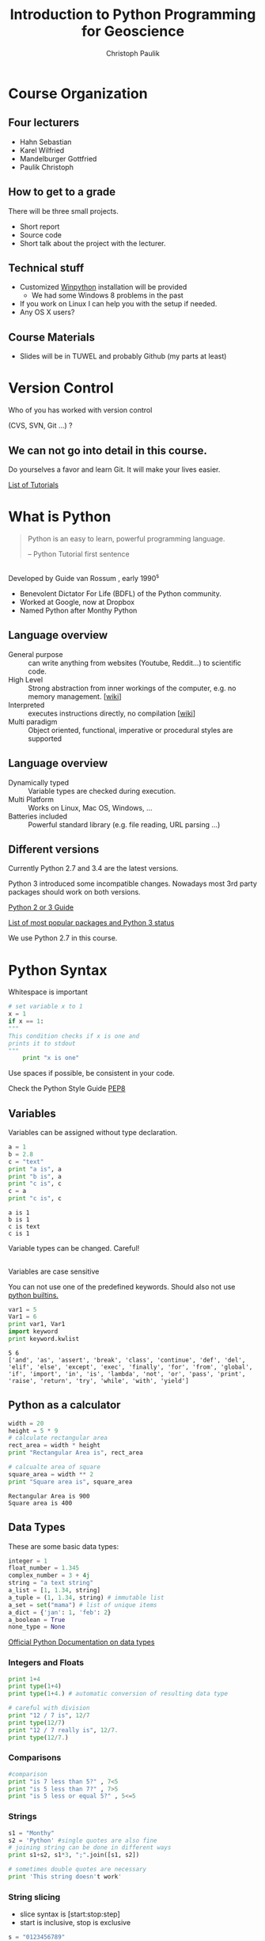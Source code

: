 #+OPTIONS: reveal_center:t reveal_control:t reveal_height:-1
#+OPTIONS: reveal_history:nil reveal_keyboard:t reveal_mathjax:nil
#+OPTIONS: reveal_overview:t reveal_progress:t
#+OPTIONS: reveal_rolling_links:nil reveal_slide_number:t
#+OPTIONS: reveal_title_slide:t reveal_width:-1
#+options: toc:nil
#+REVEAL_MARGIN: -1
#+REVEAL_MIN_SCALE: -1
#+REVEAL_MAX_SCALE: -1
#+REVEAL_ROOT: ../reveal.js
#+REVEAL_TRANS: default
#+REVEAL_SPEED: default
#+REVEAL_THEME: moon
#+REVEAL_EXTRA_CSS: ../code_formatting.css
#+REVEAL_EXTRA_JS: 
#+REVEAL_HLEVEL: 1
#+REVEAL_TITLE_SLIDE_TEMPLATE: <h1>%t</h1> <h2>%a</h2> <h2>%e</h2> <h2>%d</h2>
#+REVEAL_TITLE_SLIDE_BACKGROUND:
#+REVEAL_TITLE_SLIDE_BACKGROUND_SIZE:
#+REVEAL_TITLE_SLIDE_BACKGROUND_REPEAT:
#+REVEAL_TITLE_SLIDE_BACKGROUND_TRANSITION:
#+REVEAL_MATHJAX_URL: http://cdn.mathjax.org/mathjax/latest/MathJax.js?config=TeX-AMS-MML_HTMLorMML
#+REVEAL_PREAMBLE:
#+REVEAL_HEAD_PREAMBLE:<script src="../skulpt_python/skulpt.min.js" type="text/javascript"></script> <script src="../run_interpreter.js" type="text/javascript"></script> <script type="text/javascript" src="http://ajax.googleapis.com/ajax/libs/jquery/1.6.2/jquery.min.js"> </script>
#+REVEAL_POSTAMBLE:
#+REVEAL_MULTIPLEX_ID:
#+REVEAL_MULTIPLEX_SECRET:
#+REVEAL_MULTIPLEX_URL:
#+REVEAL_MULTIPLEX_SOCKETIO_URL:
#+REVEAL_PLUGINS:

#+AUTHOR: Christoph Paulik
#+email: christoph.paulik@geo.tuwien.ac.at
#+Title: Introduction to Python Programming for Geoscience

* Course Organization

** Four lecturers

- Hahn Sebastian
- Karel Wilfried
- Mandelburger Gottfried
- Paulik Christoph

** How to get to a grade

There will be three small projects. 
- Short report
- Source code
- Short talk about the project with the lecturer.

** Technical stuff
- Customized [[https://winpython.github.io/][Winpython]] installation will be provided
  - We had some Windows 8 problems in the past
- If you work on Linux I can help you with the setup if needed.
- Any OS X users?

** Course Materials
- Slides will be in TUWEL and probably Github (my parts at least)
 
* Version Control 
Who of you has worked with version control 

(CVS, SVN, Git ...) ? 
#+ATTR_HTML: :width 80%
#+LABEL: fig:git-flow
[[./git-branch.png]]

** We can not go into detail in this course.

#+ATTR_html: :width 30%
#+LABEL: fig:git-manliest-man
[[./don't-always-use-vc-but-when-git.jpg]]

Do yourselves a favor and learn Git. 
It will make your lives easier.
 
[[https://help.github.com/articles/good-resources-for-learning-git-and-github/][List
of Tutorials]]

* What is Python 

#+BEGIN_QUOTE
Python is an easy to learn, powerful programming
language.

-- Python Tutorial first sentence
#+END_QUOTE

** 
Developed by Guide van Rossum , early 1990^s
#+ATTR_html: :width 20%
#+LABEL: fig:guide-python
[[./guido_python.jpg]]

- Benevolent Dictator For Life (BDFL) of the Python community.
- Worked at Google, now at Dropbox
- Named Python after Monthy Python

** Language overview
- General purpose :: can write anything from websites (Youtube, Reddit...) to scientific code.
- High Level :: Strong abstraction from inner workings of the computer,
     e.g. no memory management. [[[http://en.wikipedia.org/wiki/High-level_programming_language][wiki]]]
- Interpreted :: executes instructions directly, no compilation 
                 [[[http://en.wikipedia.org/wiki/Interpreted_language][wiki]]]
- Multi paradigm :: Object oriented, functional, imperative or
    procedural styles are supported

** Language overview
- Dynamically typed ::  Variable types are checked during execution.
- Multi Platform :: Works on Linux, Mac OS, Windows, ...
- Batteries included :: Powerful standard library (e.g. file reading,
     URL parsing ...)

** Different versions
Currently Python 2.7 and 3.4 are the latest versions. 

Python 3 introduced some incompatible changes. Nowadays most 3rd party
packages should work on both versions.

[[https://wiki.python.org/moin/Python2orPython3][Python 2 or 3 Guide]]

[[http://python3wos.appspot.com/][List of most popular packages and
Python 3 status]]

We use Python 2.7 in this course.

* Python Syntax

#+caption: Whitespace is important
#+begin_src python
# set variable x to 1
x = 1
if x == 1:
"""
This condition checks if x is one and 
prints it to stdout
"""
    print "x is one"
#+end_src
 
Use spaces if possible, be consistent in your code.

Check the Python Style Guide [[https://www.python.org/dev/peps/pep-0008/][PEP8]]

** Variables
Variables can be assigned without type declaration.

#+begin_src python :results output :exports both :tangle lecture1.py
a = 1
b = 2.8
c = "text"
print "a is", a
print "b is", a
print "c is", c
c = a
print "c is", c
#+end_src

#+RESULTS:
: a is 1
: b is 1
: c is text
: c is 1

#+ATTR_REVEAL: :frag grow highlight-red
Variable types can be changed. Careful!

** 
Variables are case sensitive

You can not use one of the predefined keywords. Should also not use [[https://docs.python.org/2/library/functions.html][python builtins.]]
#+begin_src python :results output :exports both :tangle lecture1.py
var1 = 5
Var1 = 6
print var1, Var1
import keyword
print keyword.kwlist
#+end_src

#+RESULTS:
: 5 6
: ['and', 'as', 'assert', 'break', 'class', 'continue', 'def', 'del', 'elif', 'else', 'except', 'exec', 'finally', 'for', 'from', 'global', 'if', 'import', 'in', 'is', 'lambda', 'not', 'or', 'pass', 'print', 'raise', 'return', 'try', 'while', 'with', 'yield']

** Python as a calculator

#+begin_src python :results output :exports both :tangle lecture1.py
  width = 20
  height = 5 * 9
  # calculate rectangular area
  rect_area = width * height
  print "Rectangular Area is", rect_area

  # calcualte area of square
  square_area = width ** 2
  print "Square area is", square_area
#+end_src

#+RESULTS:
: Rectangular Area is 900
: Square area is 400

** Data Types

These are some basic data types:
#+begin_src python
integer = 1
float_number = 1.345
complex_number = 3 + 4j
string = "a text string"
a_list = [1, 1.34, string]
a_tuple = (1, 1.34, string) # immutable list
a_set = set("mama") # list of unique items
a_dict = {'jan': 1, 'feb': 2}
a_boolean = True
none_type = None
#+end_src

#+RESULTS:
: None

[[https://docs.python.org/2/library/stdtypes.html][Official Python Documentation on data types]]

*** Integers and Floats

#+begin_src python :results output :exports both :tangle lecture1.py
print 1+4
print type(1+4)
print type(1+4.) # automatic conversion of resulting data type
#+end_src

#+begin_src python :results output :exports both :tangle lecture1.py
# careful with division
print "12 / 7 is", 12/7
print type(12/7)
print "12 / 7 really is", 12/7.
print type(12/7.)
#+end_src

*** Comparisons
#+begin_src python :results output :exports both :tangle lecture1.py
#comparison
print "is 7 less than 5?" , 7<5
print "is 5 less than 7?" , 7>5
print "is 5 less or equal 5?" , 5<=5
#+end_src

*** Strings
#+begin_src python :results output :exports both :tangle lecture1.py
s1 = "Monthy"
s2 = 'Python' #single quotes are also fine
# joining string can be done in different ways
print s1+s2, s1*3, ";".join([s1, s2])
#+end_src

#+begin_src python :results output :exports both :tangle lecture1.py
# sometimes double quotes are necessary
print 'This string doesn't work'
#+end_src

*** String slicing

- slice syntax is [start:stop:step]
- start is inclusive, stop is exclusive
#+begin_src python :results output :exports both :tangle lecture1.py
s = "0123456789"
print s[1:4]
print s[3:8]
print s[-1]
print s[-6:-3]
print s[0:5:2] 
print "negative step reverts", s[::-1] 
#+end_src


# *** Test interpreter
# #+REVEAL_HTML: <textarea cols="40" rows="4" style="font-size:0.8em">
# #+REVEAL_HTML: print 2*3
# #+REVEAL_HTML: </textarea>
# #+REVEAL_HTML:     <br/>
# #+REVEAL_HTML:     <button onclick="run(this);" class="btn btn-primary large">Run</button>
# #+REVEAL_HTML:     <button onclick="clear_output();" class="btn btn-danger large">Clear</button>
# #+REVEAL_HTML: <pre style="height:200px; scroll: true">
# #+REVEAL_HTML: </pre>

*** Lists


#+begin_src python :results output pp :exports code :session lists :tangle lecture1.py
winter = ['jan', 'feb']
spring = ['apr', 'may', 'jun']
summer = ['jul', 'aug', 'sep']
autumn = ['oct', 'nov', 'dec']
# create one list containing all the elements
months = winter + spring + summer + autumn
print "List of months", months
# create a nested list, list of seasons
seasons = [winter, spring, summer, autumn]
print "List of seasons", seasons
#+end_src

# add literal example here since outputed code in session mode can be
# ugly sometimes
#+end_example:
: List of months ['jan', 'feb', 'apr', 'may', 'jun', 'jul', 'aug', 'sep', 'oct', 'nov', 'dec']
: List of seasons [['jan', 'feb'], ['apr', 'may', 'jun'], ['jul', 'aug', 'sep'], ['oct', 'nov', 'dec']]
#+end_example:

What happens if we add the missing month of March?

*** 

#+begin_src python :results output pp :exports both :tangle lecture1.py :session lists
winter.append('mar')
print "Winter is now:", winter
print "List of months", months
print "List of seasons", seasons
#+end_src

Lists are generally stored as references -> the values are not copied.

*** List manipulation and slicing

#+begin_src python :results output pp :exports both :tangle lecture1.py :session lists
months.insert(2, 'mar') # insert a element before index 2
print months
print months[::2] # slicing works the same as with strings
print months[8:11]
#+end_src

#+RESULTS:
: 
: ['apr', 'aug', 'mar', 'dec', 'feb', 'jan', 'jul', 'jun', 'mar', 'mar', 'may', 'nov', 'oct', 'sep']
: ['apr', 'mar', 'feb', 'jul', 'mar', 'may', 'oct']
: ['mar', 'mar', 'may']


*** List manipulation 
#+begin_src python :results output pp :exports both :tangle lecture1.py
  li = [1, 4, 8.33, 3.6, 19, 12]
  print li.index(3.6)  # get the index of a element
  print li[li.index(3.6)]  # this index can be used to address the list
  li.sort()  # sort the list
  print li
  #remove elements from list
  del li[2]
  print "removed index 2:", li
  li.pop(2)
  print "removed index 2 again:", li
#+end_src

#+RESULTS:
: 3
: 3.6
: [1, 3.6, 4, 8.33, 12, 19]
: [1, 3.6, 8.33, 12, 19]
: [1, 3.6, 12, 19]

for even more list related functions see
[[https://docs.python.org/2/tutorial/datastructures.html][the documentation]]

*** Sets - unique elements and set operations
#+begin_src python :results output pp :exports both :tangle lecture1.py
  m, p = set('mama'), set('papa')
  print m
  print p
  print "Union, m or p", m | p
  print "Intersection, m and p", m & p
  print "Difference, m minus p", m - p
  print "Symetric Difference", m ^ p # elements in either one but not both sets
#+end_src
More information in the [[https://docs.python.org/2/library/stdtypes.html#set][documentation]]

*** Dictionaries

Key value pairs of any data type. Not ordered.

#+begin_src python :results output pp :exports both :tangle lecture1.py
d = {'integer': 7, 'string': "test", 1: [1, 2, 3]}
print d
print d[1]
print d['integer'] # get a value by the key
print d.keys() # list of the keys
print 'integer' in d # test for presence of key 
#+end_src

#+RESULTS:
: {'integer': 7, 'string': 'test', 1: [1, 2, 3]}
: [1, 2, 3]
: 7
: ['integer', 'string', 1]
: True

*** 

#+begin_src python :results output pp :exports both :tangle lecture1.py
# keys can be any hashable(unique) object
d1 = {(1, 2): "tuple with 1 and 2",
      (1, 3): "tuple with 1 and 3"}
print d1[(1, 2)]

# add element to dictionary
d1['additional element'] = "I am new"
print d1
# delete it again
del d1['additional element']
print d1
#+end_src
*** 
Dictionary update
#+begin_src python :results output pp :exports both :tangle lecture1.py
d1 = {"one": 1, "two": 2}
d2 = {"two": "II", "three": "III"}
d1.update(d2)
print d1
#+end_src

#+begin_src python :results output pp :exports both :tangle lecture1.py
answer_dict = {True: 'yes', False: 'no'}
print "is 7 less than 5?" , answer_dict[False]
print "is 7 less than 5?" , answer_dict[7<5]
#+end_src

#+RESULTS:
: None







 
